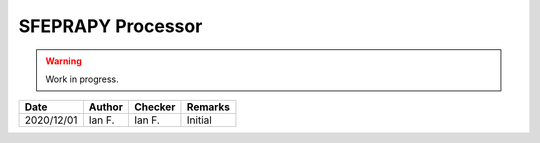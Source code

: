 ******************
SFEPRAPY Processor
******************

.. warning::
   Work in progress.

.. list-table::
    :header-rows: 1

    * - Date
      - Author
      - Checker
      - Remarks
    * - 2020/12/01
      - Ian F.
      - Ian F.
      - Initial

